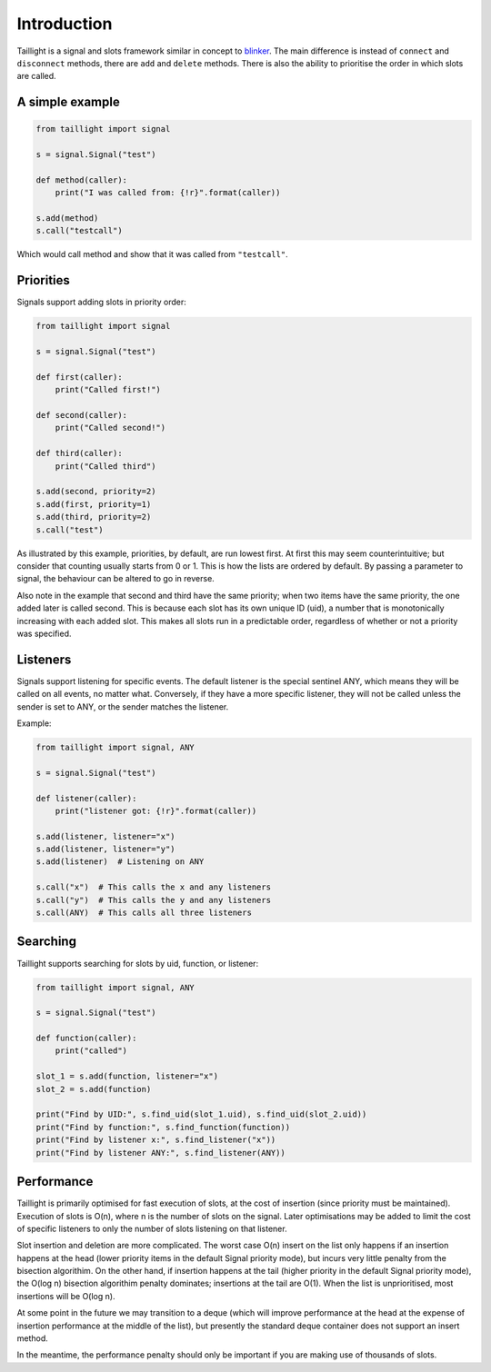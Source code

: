 Introduction
============

Taillight is a signal and slots framework similar in concept to blinker_. The
main difference is instead of ``connect`` and ``disconnect`` methods, there
are ``add`` and ``delete`` methods. There is also the ability to prioritise
the order in which slots are called.

.. _blinker: https://pythonhosted.org/blinker/

A simple example
----------------

.. code:: python

  from taillight import signal
  
  s = signal.Signal("test")
   
  def method(caller):
      print("I was called from: {!r}".format(caller))
  
  s.add(method)
  s.call("testcall")

Which would call method and show that it was called from ``"testcall"``.


Priorities
----------

Signals support adding slots in priority order:

.. code:: python
  
  from taillight import signal
  
  s = signal.Signal("test")
  
  def first(caller):
      print("Called first!")
  
  def second(caller):
      print("Called second!")
  
  def third(caller):
      print("Called third")
  
  s.add(second, priority=2)
  s.add(first, priority=1)
  s.add(third, priority=2)
  s.call("test")

As illustrated by this example, priorities, by default, are run lowest first.
At first this may seem counterintuitive; but consider that counting usually
starts from 0 or 1. This is how the lists are ordered by default. By passing a
parameter to signal, the behaviour can be altered to go in reverse.

Also note in the example that second and third have the same priority; when
two items have the same priority, the one added later is called second. This
is because each slot has its own unique ID (uid), a number that is
monotonically increasing with each added slot. This makes all slots run in a
predictable order, regardless of whether or not a priority was specified.

Listeners
---------

Signals support listening for specific events. The default listener is the
special sentinel ANY, which means they will be called on all events, no matter
what. Conversely, if they have a more specific listener, they will not be
called unless the sender is set to ANY, or the sender matches the listener.

Example:

.. code:: python

  from taillight import signal, ANY
  
  s = signal.Signal("test")
  
  def listener(caller):
      print("listener got: {!r}".format(caller))
  
  s.add(listener, listener="x")
  s.add(listener, listener="y")
  s.add(listener)  # Listening on ANY
  
  s.call("x")  # This calls the x and any listeners
  s.call("y")  # This calls the y and any listeners
  s.call(ANY)  # This calls all three listeners

Searching
---------

Taillight supports searching for slots by uid, function, or listener:

.. code:: python
  
  from taillight import signal, ANY
  
  s = signal.Signal("test")
  
  def function(caller):
      print("called")
  
  slot_1 = s.add(function, listener="x")
  slot_2 = s.add(function)
    
  print("Find by UID:", s.find_uid(slot_1.uid), s.find_uid(slot_2.uid))
  print("Find by function:", s.find_function(function))
  print("Find by listener x:", s.find_listener("x"))
  print("Find by listener ANY:", s.find_listener(ANY))

Performance
-----------

Taillight is primarily optimised for fast execution of slots, at the cost of
insertion (since priority must be maintained). Execution of slots is O(n),
where n is the number of slots on the signal. Later optimisations may be added
to limit the cost of specific listeners to only the number of slots listening
on that listener.

Slot insertion and deletion are more complicated. The worst case O(n) insert
on the list only happens if an insertion happens at the head (lower priority
items in the default Signal priority mode), but incurs very little penalty
from the bisection algorithim. On the other hand, if insertion happens at the
tail (higher priority in the default Signal priority mode), the O(log n)
bisection algorithim penalty dominates; insertions at the tail are O(1). When
the list is unprioritised, most insertions will be O(log n).

At some point in the future we may transition to a deque (which will improve
performance at the head at the expense of insertion performance at the middle
of the list), but presently the standard deque container does not support an
insert method.

In the meantime, the performance penalty should only be important if you are
making use of thousands of slots.


